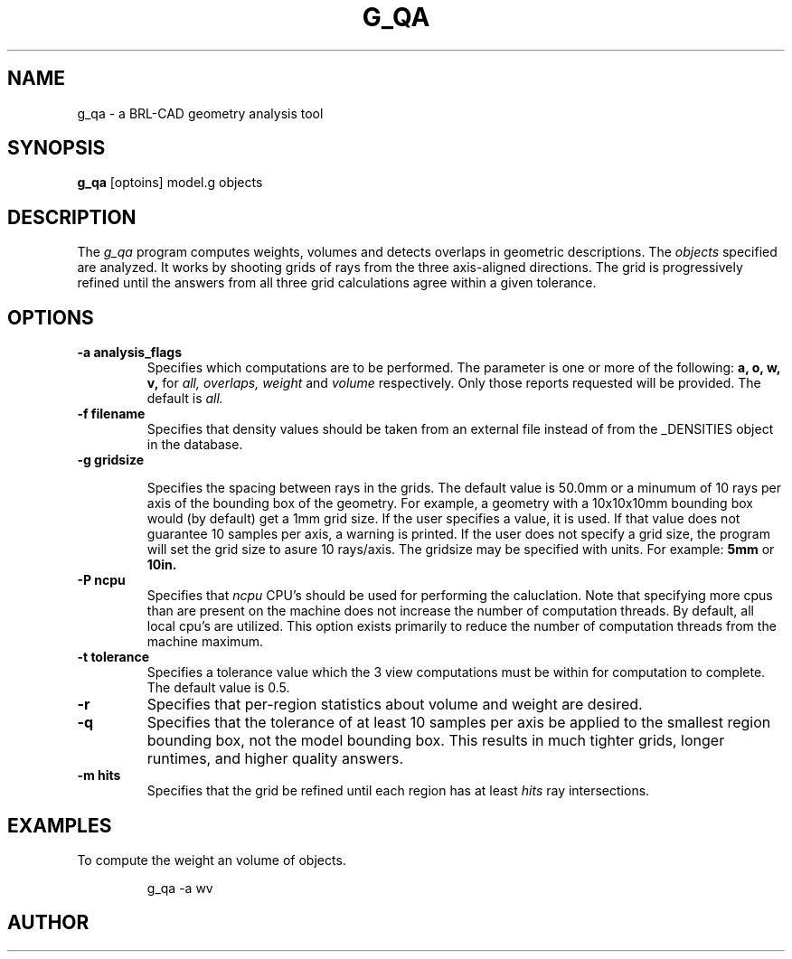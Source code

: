 .\" Set the interparagraph spacing to 1 (default is 0.4)
.PD 1v
.\"
.\" The man page begins...
.TH G_QA 1
.SH NAME
g_qa \- a BRL-CAD geometry analysis tool
.SH SYNOPSIS
.BR "g_qa " "[optoins] model.g objects"
.SH DESCRIPTION
The 
.I g_qa 
program computes weights, volumes and detects overlaps in geometric descriptions.
The 
.I objects
specified are analyzed.
It works by shooting grids of rays from the three axis-aligned directions.  
The grid is progressively refined until the answers from all three grid calculations agree 
within a given tolerance.

.SH OPTIONS
.TP
.B -a analysis_flags
Specifies which computations are to be performed.  The parameter is one or more of the following:
.B a, o, w, v,
for 
.I all, overlaps, weight
and 
.I volume 
respectively.  Only those reports requested will be provided.  The default is 
.I all.
.TP
.B \-f filename
Specifies that density values should be taken from an external file instead of from the _DENSITIES object in the database.
.TP
.B -g gridsize

Specifies the spacing between rays in the grids.  The default value is
50.0mm or a minumum of 10 rays per axis of the bounding box of the
geometry.  For example, a geometry with a 10x10x10mm bounding box
would (by default) get a 1mm grid size.  If the user specifies a
value, it is used.  If that value does not guarantee 10 samples per
axis, a warning is printed.  If the user does not specify a grid size,
the program will set the grid size to asure 10 rays/axis.  The gridsize may be specified with units.  For example:
.B 5mm
or 
.B 10in.

.TP
.B \-P ncpu
Specifies that
.I ncpu
CPU's should be used for performing the caluclation.  Note that
specifying more cpus than are present on the machine does not increase
the number of computation threads.  By default, all local cpu's are
utilized.  This option exists primarily to reduce the number of
computation threads from the machine maximum.
.TP
.B \-t tolerance
Specifies a tolerance value which the 3 view computations must be within for computation to complete.  The default value is 0.5.

.TP
.B \-r
Specifies that per-region statistics about volume and weight are desired.

.TP
.B \-q
Specifies that the tolerance of at least 10 samples per axis be applied to the smallest region bounding box, not the model bounding box.  This results in much tighter grids, longer runtimes, and higher quality answers.
.TP
.B -m hits
Specifies that the grid be refined until each region has at least 
.I hits
ray intersections.

.SH EXAMPLES
.P
To compute the weight an volume of objects.
.IP
g_qa -a wv 
.SH AUTHOR
.SH 